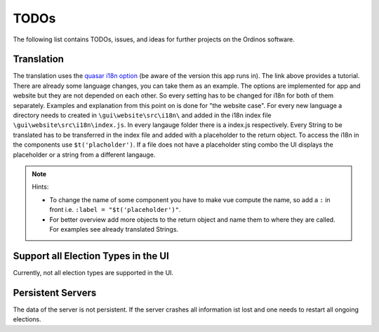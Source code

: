 =====
TODOs
=====

The following list contains TODOs, issues, and ideas for further
projects on the Ordinos software.

Translation
===========

The translation uses the `quasar i18n option
<https://quasar.dev/options/app-internationalization>`_ (be aware of
the version this app runs in). The link above provides a tutorial.
There are already some language changes, you can take them as an
example. The options are implemented for app and website but they are
not depended on each other. So every setting has to be changed for
i18n for both of them separately. Examples and explanation from this
point on is done for "the website case". For every new language a
directory needs to created in ``\gui\website\src\i18n\`` and added in
the i18n index file ``\gui\website\src\i18n\index.js``. In every
langauge folder there is a index.js respectively. Every String to be
translated has to be transferred in the index file and added with a
placeholder to the return object. To access the i18n in the components
use ``$t('placholder')``. If a file does not have a placeholder sting
combo the UI displays the placeholder or a string from a different
langauge.

.. note::

  Hints:

  * To change the name of some component you have to make vue compute
    the name, so add a ``:`` in front i.e. ``:label =
    "$t('placeholder')"``. 
  * For better overview add more objects to the return object and name
    them to where they are called. For examples see already translated
    Strings.

Support all Election Types in the UI
====================================

Currently, not all election types are supported in the UI.

Persistent Servers
==================

The data of the server is not persistent. If the server crashes all
information ist lost and one needs to restart all ongoing elections.
